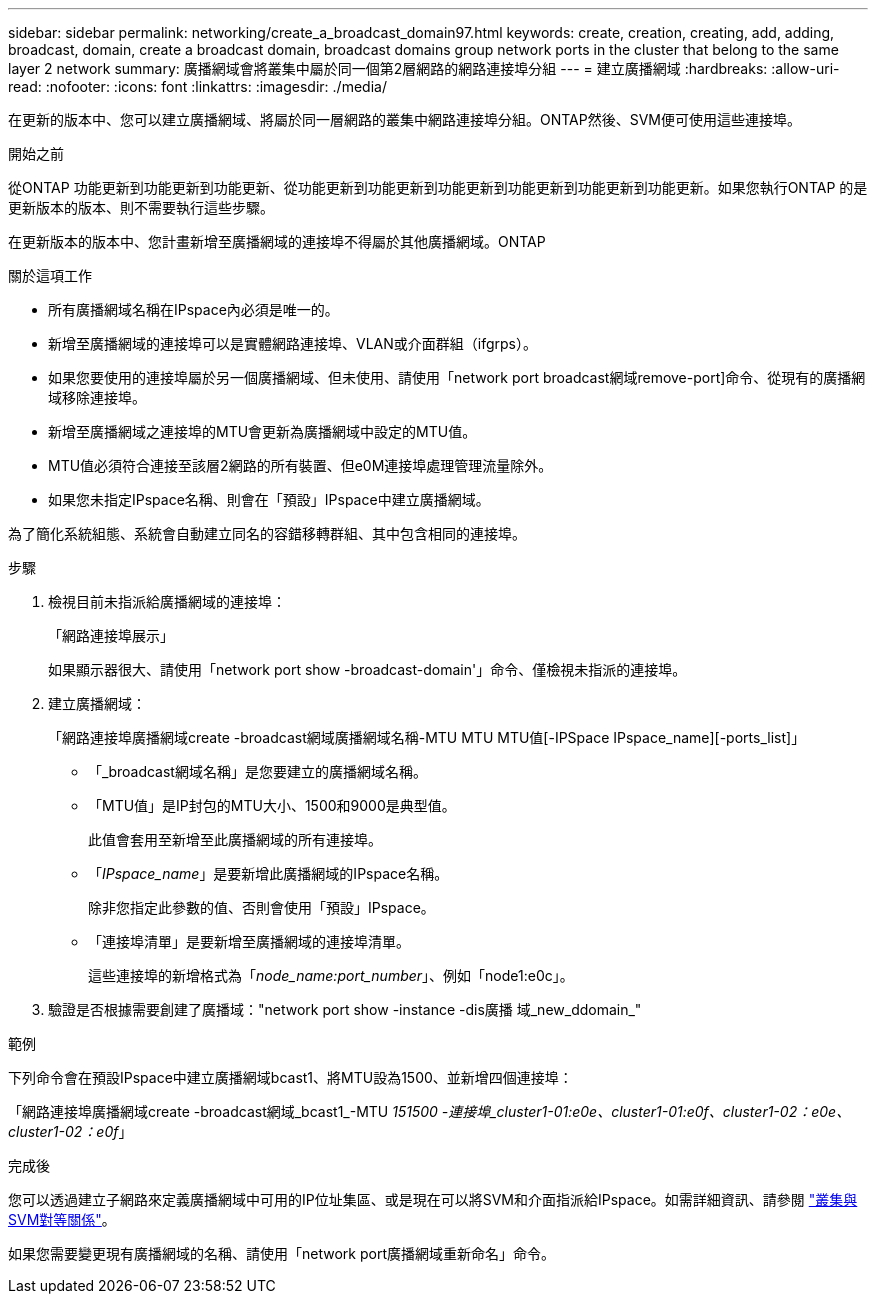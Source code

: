 ---
sidebar: sidebar 
permalink: networking/create_a_broadcast_domain97.html 
keywords: create, creation, creating, add, adding, broadcast, domain, create a broadcast domain, broadcast domains group network ports in the cluster that belong to the same layer 2 network 
summary: 廣播網域會將叢集中屬於同一個第2層網路的網路連接埠分組 
---
= 建立廣播網域
:hardbreaks:
:allow-uri-read: 
:nofooter: 
:icons: font
:linkattrs: 
:imagesdir: ./media/


[role="lead"]
在更新的版本中、您可以建立廣播網域、將屬於同一層網路的叢集中網路連接埠分組。ONTAP然後、SVM便可使用這些連接埠。

.開始之前
從ONTAP 功能更新到功能更新到功能更新、從功能更新到功能更新到功能更新到功能更新到功能更新到功能更新。如果您執行ONTAP 的是更新版本的版本、則不需要執行這些步驟。

在更新版本的版本中、您計畫新增至廣播網域的連接埠不得屬於其他廣播網域。ONTAP

.關於這項工作
* 所有廣播網域名稱在IPspace內必須是唯一的。
* 新增至廣播網域的連接埠可以是實體網路連接埠、VLAN或介面群組（ifgrps）。
* 如果您要使用的連接埠屬於另一個廣播網域、但未使用、請使用「network port broadcast網域remove-port]命令、從現有的廣播網域移除連接埠。
* 新增至廣播網域之連接埠的MTU會更新為廣播網域中設定的MTU值。
* MTU值必須符合連接至該層2網路的所有裝置、但e0M連接埠處理管理流量除外。
* 如果您未指定IPspace名稱、則會在「預設」IPspace中建立廣播網域。


為了簡化系統組態、系統會自動建立同名的容錯移轉群組、其中包含相同的連接埠。

.步驟
. 檢視目前未指派給廣播網域的連接埠：
+
「網路連接埠展示」

+
如果顯示器很大、請使用「network port show -broadcast-domain'」命令、僅檢視未指派的連接埠。

. 建立廣播網域：
+
「網路連接埠廣播網域create -broadcast網域廣播網域名稱-MTU MTU MTU值[-IPSpace IPspace_name][-ports_list]」

+
** 「_broadcast網域名稱」是您要建立的廣播網域名稱。
** 「MTU值」是IP封包的MTU大小、1500和9000是典型值。
+
此值會套用至新增至此廣播網域的所有連接埠。

** 「_IPspace_name_」是要新增此廣播網域的IPspace名稱。
+
除非您指定此參數的值、否則會使用「預設」IPspace。

** 「連接埠清單」是要新增至廣播網域的連接埠清單。
+
這些連接埠的新增格式為「_node_name:port_number_」、例如「node1:e0c」。



. 驗證是否根據需要創建了廣播域："network port show -instance -dis廣播 域_new_ddomain_"


.範例
下列命令會在預設IPspace中建立廣播網域bcast1、將MTU設為1500、並新增四個連接埠：

「網路連接埠廣播網域create -broadcast網域_bcast1_-MTU _151500 -連接埠_cluster1-01:e0e、cluster1-01:e0f、cluster1-02：e0e、cluster1-02：e0f_」

.完成後
您可以透過建立子網路來定義廣播網域中可用的IP位址集區、或是現在可以將SVM和介面指派給IPspace。如需詳細資訊、請參閱 link:https://docs.netapp.com/us-en/ontap-sm-classic/peering/index.html["叢集與SVM對等關係"]。

如果您需要變更現有廣播網域的名稱、請使用「network port廣播網域重新命名」命令。
